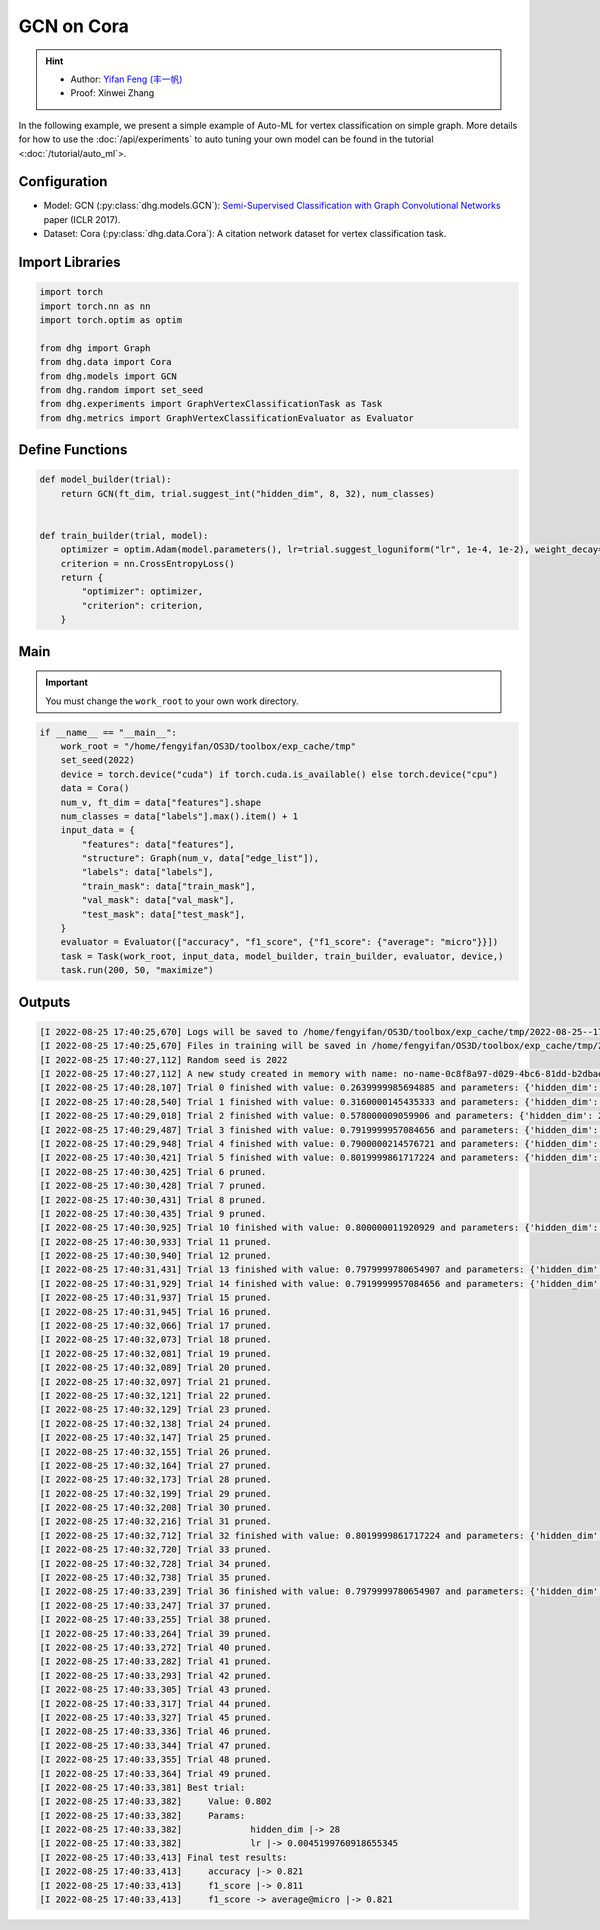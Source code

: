 GCN on Cora
===============

.. hint:: 

    - Author: `Yifan Feng (丰一帆) <https://fengyifan.site/>`_
    - Proof: Xinwei Zhang

In the following example, we present a simple example of Auto-ML for vertex classification on simple graph.
More details for how to use the :doc:`/api/experiments` to auto tuning your own model can be found in the tutorial <:doc:`/tutorial/auto_ml`>.

Configuration
--------------

- Model: GCN (:py:class:`dhg.models.GCN`): `Semi-Supervised Classification with Graph Convolutional Networks <https://arxiv.org/pdf/1609.02907>`_ paper (ICLR 2017).
- Dataset: Cora (:py:class:`dhg.data.Cora`): A citation network dataset for vertex classification task. 


Import Libraries
---------------------

.. code-block:: python

    import torch
    import torch.nn as nn
    import torch.optim as optim

    from dhg import Graph
    from dhg.data import Cora
    from dhg.models import GCN
    from dhg.random import set_seed
    from dhg.experiments import GraphVertexClassificationTask as Task
    from dhg.metrics import GraphVertexClassificationEvaluator as Evaluator



Define Functions
-------------------

.. code-block:: python


    def model_builder(trial):
        return GCN(ft_dim, trial.suggest_int("hidden_dim", 8, 32), num_classes)


    def train_builder(trial, model):
        optimizer = optim.Adam(model.parameters(), lr=trial.suggest_loguniform("lr", 1e-4, 1e-2), weight_decay=5e-4,)
        criterion = nn.CrossEntropyLoss()
        return {
            "optimizer": optimizer,
            "criterion": criterion,
        }

Main
-----

.. important:: 

    You must change the ``work_root`` to your own work directory.


.. code-block:: python

    if __name__ == "__main__":
        work_root = "/home/fengyifan/OS3D/toolbox/exp_cache/tmp"
        set_seed(2022)
        device = torch.device("cuda") if torch.cuda.is_available() else torch.device("cpu")
        data = Cora()
        num_v, ft_dim = data["features"].shape
        num_classes = data["labels"].max().item() + 1
        input_data = {
            "features": data["features"],
            "structure": Graph(num_v, data["edge_list"]),
            "labels": data["labels"],
            "train_mask": data["train_mask"],
            "val_mask": data["val_mask"],
            "test_mask": data["test_mask"],
        }
        evaluator = Evaluator(["accuracy", "f1_score", {"f1_score": {"average": "micro"}}])
        task = Task(work_root, input_data, model_builder, train_builder, evaluator, device,)
        task.run(200, 50, "maximize")

Outputs
-------------

.. code-block:: text

    [I 2022-08-25 17:40:25,670] Logs will be saved to /home/fengyifan/OS3D/toolbox/exp_cache/tmp/2022-08-25--17-40-25/log.txt
    [I 2022-08-25 17:40:25,670] Files in training will be saved in /home/fengyifan/OS3D/toolbox/exp_cache/tmp/2022-08-25--17-40-25
    [I 2022-08-25 17:40:27,112] Random seed is 2022
    [I 2022-08-25 17:40:27,112] A new study created in memory with name: no-name-0c8f8a97-d029-4bc6-81dd-b2dbaeae38ef
    [I 2022-08-25 17:40:28,107] Trial 0 finished with value: 0.2639999985694885 and parameters: {'hidden_dim': 8, 'lr': 0.0009956704582324435}. Best is trial 0 with value: 0.2639999985694885.
    [I 2022-08-25 17:40:28,540] Trial 1 finished with value: 0.3160000145435333 and parameters: {'hidden_dim': 10, 'lr': 0.00012587747894812976}. Best is trial 1 with value: 0.3160000145435333.
    [I 2022-08-25 17:40:29,018] Trial 2 finished with value: 0.578000009059906 and parameters: {'hidden_dim': 25, 'lr': 0.0009418378430920174}. Best is trial 2 with value: 0.578000009059906.
    [I 2022-08-25 17:40:29,487] Trial 3 finished with value: 0.7919999957084656 and parameters: {'hidden_dim': 30, 'lr': 0.0019719874263090698}. Best is trial 3 with value: 0.7919999957084656.
    [I 2022-08-25 17:40:29,948] Trial 4 finished with value: 0.7900000214576721 and parameters: {'hidden_dim': 30, 'lr': 0.002768661479102045}. Best is trial 3 with value: 0.7919999957084656.
    [I 2022-08-25 17:40:30,421] Trial 5 finished with value: 0.8019999861717224 and parameters: {'hidden_dim': 28, 'lr': 0.0045199760918655345}. Best is trial 5 with value: 0.8019999861717224.
    [I 2022-08-25 17:40:30,425] Trial 6 pruned. 
    [I 2022-08-25 17:40:30,428] Trial 7 pruned. 
    [I 2022-08-25 17:40:30,431] Trial 8 pruned. 
    [I 2022-08-25 17:40:30,435] Trial 9 pruned. 
    [I 2022-08-25 17:40:30,925] Trial 10 finished with value: 0.800000011920929 and parameters: {'hidden_dim': 23, 'lr': 0.009037693209516048}. Best is trial 5 with value: 0.8019999861717224.
    [I 2022-08-25 17:40:30,933] Trial 11 pruned. 
    [I 2022-08-25 17:40:30,940] Trial 12 pruned. 
    [I 2022-08-25 17:40:31,431] Trial 13 finished with value: 0.7979999780654907 and parameters: {'hidden_dim': 26, 'lr': 0.0042888086003282895}. Best is trial 5 with value: 0.8019999861717224.
    [I 2022-08-25 17:40:31,929] Trial 14 finished with value: 0.7919999957084656 and parameters: {'hidden_dim': 18, 'lr': 0.004496088097060599}. Best is trial 5 with value: 0.8019999861717224.
    [I 2022-08-25 17:40:31,937] Trial 15 pruned. 
    [I 2022-08-25 17:40:31,945] Trial 16 pruned. 
    [I 2022-08-25 17:40:32,066] Trial 17 pruned. 
    [I 2022-08-25 17:40:32,073] Trial 18 pruned. 
    [I 2022-08-25 17:40:32,081] Trial 19 pruned. 
    [I 2022-08-25 17:40:32,089] Trial 20 pruned. 
    [I 2022-08-25 17:40:32,097] Trial 21 pruned. 
    [I 2022-08-25 17:40:32,121] Trial 22 pruned. 
    [I 2022-08-25 17:40:32,129] Trial 23 pruned. 
    [I 2022-08-25 17:40:32,138] Trial 24 pruned. 
    [I 2022-08-25 17:40:32,147] Trial 25 pruned. 
    [I 2022-08-25 17:40:32,155] Trial 26 pruned. 
    [I 2022-08-25 17:40:32,164] Trial 27 pruned. 
    [I 2022-08-25 17:40:32,173] Trial 28 pruned. 
    [I 2022-08-25 17:40:32,199] Trial 29 pruned. 
    [I 2022-08-25 17:40:32,208] Trial 30 pruned. 
    [I 2022-08-25 17:40:32,216] Trial 31 pruned. 
    [I 2022-08-25 17:40:32,712] Trial 32 finished with value: 0.8019999861717224 and parameters: {'hidden_dim': 30, 'lr': 0.004347108689545798}. Best is trial 5 with value: 0.8019999861717224.
    [I 2022-08-25 17:40:32,720] Trial 33 pruned. 
    [I 2022-08-25 17:40:32,728] Trial 34 pruned. 
    [I 2022-08-25 17:40:32,738] Trial 35 pruned. 
    [I 2022-08-25 17:40:33,239] Trial 36 finished with value: 0.7979999780654907 and parameters: {'hidden_dim': 29, 'lr': 0.00753212665126261}. Best is trial 5 with value: 0.8019999861717224.
    [I 2022-08-25 17:40:33,247] Trial 37 pruned. 
    [I 2022-08-25 17:40:33,255] Trial 38 pruned. 
    [I 2022-08-25 17:40:33,264] Trial 39 pruned. 
    [I 2022-08-25 17:40:33,272] Trial 40 pruned. 
    [I 2022-08-25 17:40:33,282] Trial 41 pruned. 
    [I 2022-08-25 17:40:33,293] Trial 42 pruned. 
    [I 2022-08-25 17:40:33,305] Trial 43 pruned. 
    [I 2022-08-25 17:40:33,317] Trial 44 pruned. 
    [I 2022-08-25 17:40:33,327] Trial 45 pruned. 
    [I 2022-08-25 17:40:33,336] Trial 46 pruned. 
    [I 2022-08-25 17:40:33,344] Trial 47 pruned. 
    [I 2022-08-25 17:40:33,355] Trial 48 pruned. 
    [I 2022-08-25 17:40:33,364] Trial 49 pruned. 
    [I 2022-08-25 17:40:33,381] Best trial:
    [I 2022-08-25 17:40:33,382]     Value: 0.802
    [I 2022-08-25 17:40:33,382]     Params:
    [I 2022-08-25 17:40:33,382]             hidden_dim |-> 28
    [I 2022-08-25 17:40:33,382]             lr |-> 0.0045199760918655345
    [I 2022-08-25 17:40:33,413] Final test results:
    [I 2022-08-25 17:40:33,413]     accuracy |-> 0.821
    [I 2022-08-25 17:40:33,413]     f1_score |-> 0.811
    [I 2022-08-25 17:40:33,413]     f1_score -> average@micro |-> 0.821
